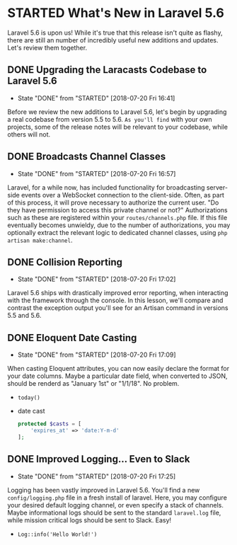 * STARTED What's New in Laravel 5.6
  Laravel 5.6 is upon us! While it's true that this release isn't quite as flashy, there are still an number of incredibly useful new additions and updates. Let's review them together.

** DONE Upgrading the Laracasts Codebase to Laravel 5.6
   CLOSED: [2018-07-20 Fri 16:41]
   - State "DONE"       from "STARTED"    [2018-07-20 Fri 16:41]
   Before we review the new additions to Laravel 5.6, let's begin by upgrading a real codebase from version 5.5 to 5.6. =As you'll find= with your own projects, some of the release notes will be relevant to your codebase, while others will not.

** DONE Broadcasts Channel Classes
   CLOSED: [2018-07-20 Fri 16:57]
   - State "DONE"       from "STARTED"    [2018-07-20 Fri 16:57]
   Laravel, for a while now, has included functionality for broadcasting server-side events over a WebSocket connection to the client-side. Often, as part of this process, it will prove necessary to authorize the current user. "Do they have permission to access this private channel or not?" Authorizations such as these are registered within your =routes/channels.php= file.
   If this file eventually becomes unwieldy, due to the number of authorizations, you may optionally extract the relevant logic to dedicated channel classes, using =php artisan make:channel=.

** DONE Collision Reporting
   CLOSED: [2018-07-20 Fri 17:02]
   - State "DONE"       from "STARTED"    [2018-07-20 Fri 17:02]
   Laravel 5.6 ships with drastically improved error reporting, when interacting with the framework through the console. In this lesson, we'll compare and contrast the exception output you'll see for an Artisan command in versions 5.5 and 5.6.

** DONE Eloquent Date Casting
   CLOSED: [2018-07-20 Fri 17:09]
   - State "DONE"       from "STARTED"    [2018-07-20 Fri 17:09]
   When casting Eloquent attributes, you can now easily declare the format for your date columns. Maybe a particular date field, when converted to JSON, should be renderd as "January 1st" or "1/1/18". No problem.
   - =today()=
   - date cast
     #+BEGIN_SRC php
       protected $casts = [
           'expires_at' => 'date:Y-m-d'
       ];
     #+END_SRC

** DONE Improved Logging... Even to Slack
   CLOSED: [2018-07-20 Fri 17:25]
   - State "DONE"       from "STARTED"    [2018-07-20 Fri 17:25]
   Logging has been vastly improved in Laravel 5.6. You'll find a new =config/logging.php= file in a fresh install of laravel. Here, you may configure your desired default logging channel, or even specify a stack of channels. Maybe informational logs should be sent to the standard =laravel.log= file, while mission critical logs should be sent to Slack. Easy!
   - =Log::info('Hello World!')=
